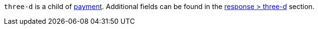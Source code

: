 ``three-d`` is a child of <<CC_Fields_xmlelements_request_payment, payment>>. Additional fields can be found in the <<CC_Fields_xmlelements_response_threed, response > three-d>> section.